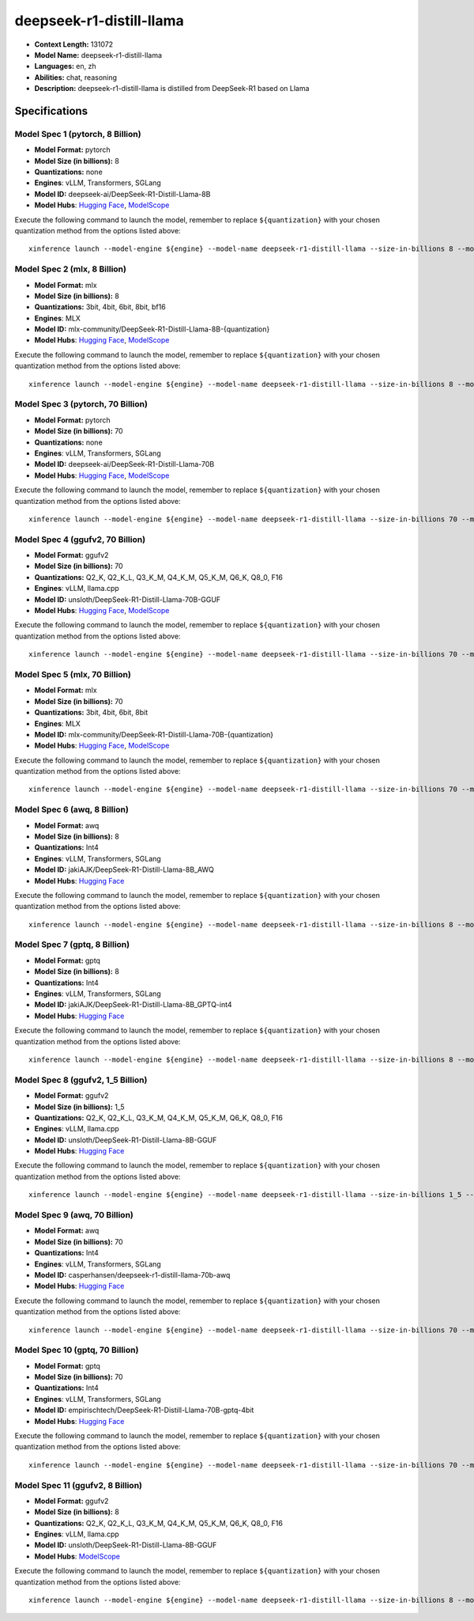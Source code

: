.. _models_llm_deepseek-r1-distill-llama:

========================================
deepseek-r1-distill-llama
========================================

- **Context Length:** 131072
- **Model Name:** deepseek-r1-distill-llama
- **Languages:** en, zh
- **Abilities:** chat, reasoning
- **Description:** deepseek-r1-distill-llama is distilled from DeepSeek-R1 based on Llama

Specifications
^^^^^^^^^^^^^^


Model Spec 1 (pytorch, 8 Billion)
++++++++++++++++++++++++++++++++++++++++

- **Model Format:** pytorch
- **Model Size (in billions):** 8
- **Quantizations:** none
- **Engines**: vLLM, Transformers, SGLang
- **Model ID:** deepseek-ai/DeepSeek-R1-Distill-Llama-8B
- **Model Hubs**:  `Hugging Face <https://huggingface.co/deepseek-ai/DeepSeek-R1-Distill-Llama-8B>`__, `ModelScope <https://modelscope.cn/models/deepseek-ai/DeepSeek-R1-Distill-Llama-8B>`__

Execute the following command to launch the model, remember to replace ``${quantization}`` with your
chosen quantization method from the options listed above::

   xinference launch --model-engine ${engine} --model-name deepseek-r1-distill-llama --size-in-billions 8 --model-format pytorch --quantization ${quantization}


Model Spec 2 (mlx, 8 Billion)
++++++++++++++++++++++++++++++++++++++++

- **Model Format:** mlx
- **Model Size (in billions):** 8
- **Quantizations:** 3bit, 4bit, 6bit, 8bit, bf16
- **Engines**: MLX
- **Model ID:** mlx-community/DeepSeek-R1-Distill-Llama-8B-{quantization}
- **Model Hubs**:  `Hugging Face <https://huggingface.co/mlx-community/DeepSeek-R1-Distill-Llama-8B-{quantization}>`__, `ModelScope <https://modelscope.cn/models/okwinds/DeepSeek-R1-Distill-Llama-8B-MLX-{quantization}>`__

Execute the following command to launch the model, remember to replace ``${quantization}`` with your
chosen quantization method from the options listed above::

   xinference launch --model-engine ${engine} --model-name deepseek-r1-distill-llama --size-in-billions 8 --model-format mlx --quantization ${quantization}


Model Spec 3 (pytorch, 70 Billion)
++++++++++++++++++++++++++++++++++++++++

- **Model Format:** pytorch
- **Model Size (in billions):** 70
- **Quantizations:** none
- **Engines**: vLLM, Transformers, SGLang
- **Model ID:** deepseek-ai/DeepSeek-R1-Distill-Llama-70B
- **Model Hubs**:  `Hugging Face <https://huggingface.co/deepseek-ai/DeepSeek-R1-Distill-Llama-70B>`__, `ModelScope <https://modelscope.cn/models/deepseek-ai/DeepSeek-R1-Distill-Llama-70B>`__

Execute the following command to launch the model, remember to replace ``${quantization}`` with your
chosen quantization method from the options listed above::

   xinference launch --model-engine ${engine} --model-name deepseek-r1-distill-llama --size-in-billions 70 --model-format pytorch --quantization ${quantization}


Model Spec 4 (ggufv2, 70 Billion)
++++++++++++++++++++++++++++++++++++++++

- **Model Format:** ggufv2
- **Model Size (in billions):** 70
- **Quantizations:** Q2_K, Q2_K_L, Q3_K_M, Q4_K_M, Q5_K_M, Q6_K, Q8_0, F16
- **Engines**: vLLM, llama.cpp
- **Model ID:** unsloth/DeepSeek-R1-Distill-Llama-70B-GGUF
- **Model Hubs**:  `Hugging Face <https://huggingface.co/unsloth/DeepSeek-R1-Distill-Llama-70B-GGUF>`__, `ModelScope <https://modelscope.cn/models/unsloth/DeepSeek-R1-Distill-Llama-70B-GGUF>`__

Execute the following command to launch the model, remember to replace ``${quantization}`` with your
chosen quantization method from the options listed above::

   xinference launch --model-engine ${engine} --model-name deepseek-r1-distill-llama --size-in-billions 70 --model-format ggufv2 --quantization ${quantization}


Model Spec 5 (mlx, 70 Billion)
++++++++++++++++++++++++++++++++++++++++

- **Model Format:** mlx
- **Model Size (in billions):** 70
- **Quantizations:** 3bit, 4bit, 6bit, 8bit
- **Engines**: MLX
- **Model ID:** mlx-community/DeepSeek-R1-Distill-Llama-70B-{quantization}
- **Model Hubs**:  `Hugging Face <https://huggingface.co/mlx-community/DeepSeek-R1-Distill-Llama-70B-{quantization}>`__, `ModelScope <https://modelscope.cn/models/okwinds/DeepSeek-R1-Distill-Llama-70B-MLX-{quantization}>`__

Execute the following command to launch the model, remember to replace ``${quantization}`` with your
chosen quantization method from the options listed above::

   xinference launch --model-engine ${engine} --model-name deepseek-r1-distill-llama --size-in-billions 70 --model-format mlx --quantization ${quantization}


Model Spec 6 (awq, 8 Billion)
++++++++++++++++++++++++++++++++++++++++

- **Model Format:** awq
- **Model Size (in billions):** 8
- **Quantizations:** Int4
- **Engines**: vLLM, Transformers, SGLang
- **Model ID:** jakiAJK/DeepSeek-R1-Distill-Llama-8B_AWQ
- **Model Hubs**:  `Hugging Face <https://huggingface.co/jakiAJK/DeepSeek-R1-Distill-Llama-8B_AWQ>`__

Execute the following command to launch the model, remember to replace ``${quantization}`` with your
chosen quantization method from the options listed above::

   xinference launch --model-engine ${engine} --model-name deepseek-r1-distill-llama --size-in-billions 8 --model-format awq --quantization ${quantization}


Model Spec 7 (gptq, 8 Billion)
++++++++++++++++++++++++++++++++++++++++

- **Model Format:** gptq
- **Model Size (in billions):** 8
- **Quantizations:** Int4
- **Engines**: vLLM, Transformers, SGLang
- **Model ID:** jakiAJK/DeepSeek-R1-Distill-Llama-8B_GPTQ-int4
- **Model Hubs**:  `Hugging Face <https://huggingface.co/jakiAJK/DeepSeek-R1-Distill-Llama-8B_GPTQ-int4>`__

Execute the following command to launch the model, remember to replace ``${quantization}`` with your
chosen quantization method from the options listed above::

   xinference launch --model-engine ${engine} --model-name deepseek-r1-distill-llama --size-in-billions 8 --model-format gptq --quantization ${quantization}


Model Spec 8 (ggufv2, 1_5 Billion)
++++++++++++++++++++++++++++++++++++++++

- **Model Format:** ggufv2
- **Model Size (in billions):** 1_5
- **Quantizations:** Q2_K, Q2_K_L, Q3_K_M, Q4_K_M, Q5_K_M, Q6_K, Q8_0, F16
- **Engines**: vLLM, llama.cpp
- **Model ID:** unsloth/DeepSeek-R1-Distill-Llama-8B-GGUF
- **Model Hubs**:  `Hugging Face <https://huggingface.co/unsloth/DeepSeek-R1-Distill-Llama-8B-GGUF>`__

Execute the following command to launch the model, remember to replace ``${quantization}`` with your
chosen quantization method from the options listed above::

   xinference launch --model-engine ${engine} --model-name deepseek-r1-distill-llama --size-in-billions 1_5 --model-format ggufv2 --quantization ${quantization}


Model Spec 9 (awq, 70 Billion)
++++++++++++++++++++++++++++++++++++++++

- **Model Format:** awq
- **Model Size (in billions):** 70
- **Quantizations:** Int4
- **Engines**: vLLM, Transformers, SGLang
- **Model ID:** casperhansen/deepseek-r1-distill-llama-70b-awq
- **Model Hubs**:  `Hugging Face <https://huggingface.co/casperhansen/deepseek-r1-distill-llama-70b-awq>`__

Execute the following command to launch the model, remember to replace ``${quantization}`` with your
chosen quantization method from the options listed above::

   xinference launch --model-engine ${engine} --model-name deepseek-r1-distill-llama --size-in-billions 70 --model-format awq --quantization ${quantization}


Model Spec 10 (gptq, 70 Billion)
++++++++++++++++++++++++++++++++++++++++

- **Model Format:** gptq
- **Model Size (in billions):** 70
- **Quantizations:** Int4
- **Engines**: vLLM, Transformers, SGLang
- **Model ID:** empirischtech/DeepSeek-R1-Distill-Llama-70B-gptq-4bit
- **Model Hubs**:  `Hugging Face <https://huggingface.co/empirischtech/DeepSeek-R1-Distill-Llama-70B-gptq-4bit>`__

Execute the following command to launch the model, remember to replace ``${quantization}`` with your
chosen quantization method from the options listed above::

   xinference launch --model-engine ${engine} --model-name deepseek-r1-distill-llama --size-in-billions 70 --model-format gptq --quantization ${quantization}


Model Spec 11 (ggufv2, 8 Billion)
++++++++++++++++++++++++++++++++++++++++

- **Model Format:** ggufv2
- **Model Size (in billions):** 8
- **Quantizations:** Q2_K, Q2_K_L, Q3_K_M, Q4_K_M, Q5_K_M, Q6_K, Q8_0, F16
- **Engines**: vLLM, llama.cpp
- **Model ID:** unsloth/DeepSeek-R1-Distill-Llama-8B-GGUF
- **Model Hubs**:  `ModelScope <https://modelscope.cn/models/unsloth/DeepSeek-R1-Distill-Llama-8B-GGUF>`__

Execute the following command to launch the model, remember to replace ``${quantization}`` with your
chosen quantization method from the options listed above::

   xinference launch --model-engine ${engine} --model-name deepseek-r1-distill-llama --size-in-billions 8 --model-format ggufv2 --quantization ${quantization}

